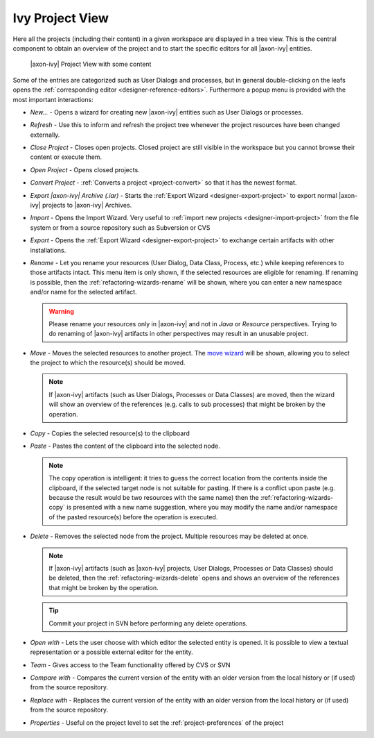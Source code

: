 
.. _ivy-project-view:

Ivy Project View
-----------------

Here all the projects (including their content) in a given workspace are
displayed in a tree view. This is the central component to obtain an
overview of the project and to start the specific editors for all
|axon-ivy| entities.

.. figure:: /_images/ivy-project/project-tree-full.png
   :alt: |axon-ivy| Project View with some content

   |axon-ivy| Project View with some content

Some of the entries are categorized such as User Dialogs and processes,
but in general double-clicking on the leafs opens the :ref:`corresponding editor <designer-reference-editors>`.
Furthermore a popup menu is provided
with the most important interactions:

-  *New...* - Opens a wizard for creating new |axon-ivy| entities such as
   User Dialogs or processes.

-  *Refresh* - Use this to inform and refresh the project tree whenever
   the project resources have been changed externally.

-  *Close Project* - Closes open projects. Closed project are still
   visible in the workspace but you cannot browse their content or
   execute them.

-  *Open Project* - Opens closed projects.

-  *Convert Project* - :ref:`Converts a project <project-convert>` so
   that it has the newest format.

-  *Export |axon-ivy| Archive (.iar)* - Starts the :ref:`Export Wizard <designer-export-project>` 
   to export normal |axon-ivy| projects to |axon-ivy| Archives.

-  *Import* - Opens the Import Wizard. Very useful to :ref:`import new projects <designer-import-project>`
   from the file system or from a source repository such as Subversion or CVS

-  *Export* - Opens the :ref:`Export Wizard <designer-export-project>` 
   to exchange certain artifacts with other installations.

-  *Rename* - Let you rename your resources (User Dialog, Data Class,
   Process, etc.) while keeping references to those artifacts intact.
   This menu item is only shown, if the selected resources are eligible
   for renaming. If renaming is possible, then the :ref:`refactoring-wizards-rename`
   will be shown, where you can enter a new namespace and/or name for the selected artifact.

   .. warning::

      Please rename your resources only in |axon-ivy| and not in *Java* or
      *Resource* perspectives. Trying to do renaming of |axon-ivy|
      artifacts in other perspectives may result in an unusable project.

-  *Move* - Moves the selected resources to another project. The `move
   wizard <#ivy.wizards.refactoring.move>`__ will be shown, allowing you
   to select the project to which the resource(s) should be moved.

   .. note::

      If |axon-ivy| artifacts (such as User Dialogs, Processes or Data
      Classes) are moved, then the wizard will show an overview of the
      references (e.g. calls to sub processes) that might be broken by
      the operation.

-  *Copy* - Copies the selected resource(s) to the clipboard

-  *Paste* - Pastes the content of the clipboard into the selected node.

   .. note::

      The copy operation is intelligent: it tries to guess the correct
      location from the contents inside the clipboard, if the selected
      target node is not suitable for pasting. If there is a conflict
      upon paste (e.g. because the result would be two resources with
      the same name) then the :ref:`refactoring-wizards-copy` is presented with a new
      name suggestion, where you may modify the name and/or namespace of
      the pasted resource(s) before the operation is executed.

-  *Delete* - Removes the selected node from the project. Multiple
   resources may be deleted at once.

   .. note::

      If |axon-ivy| artifacts (such as |axon-ivy| projects, User Dialogs,
      Processes or Data Classes) should be deleted, then the
      :ref:`refactoring-wizards-delete` opens and shows an
      overview of the references that might be broken by the operation.

   .. tip::

      Commit your project in SVN before performing any delete
      operations.

-  *Open with* - Lets the user choose with which editor the selected
   entity is opened. It is possible to view a textual representation or
   a possible external editor for the entity.

-  *Team* - Gives access to the Team functionality offered by CVS or SVN

-  *Compare with* - Compares the current version of the entity with an
   older version from the local history or (if used) from the source
   repository.

-  *Replace with* - Replaces the current version of the entity with an
   older version from the local history or (if used) from the source
   repository.

-  *Properties* - Useful on the project level to set the :ref:`project-preferences` of the project





